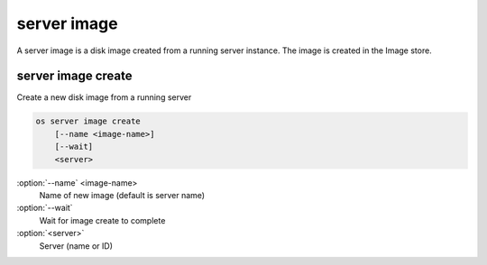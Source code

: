 ============
server image
============

A server image is a disk image created from a running server instance.  The
image is created in the Image store.

server image create
-------------------

Create a new disk image from a running server

.. code:: bash

    os server image create
        [--name <image-name>]
        [--wait]
        <server>

:option:`--name` <image-name>
    Name of new image (default is server name)

:option:`--wait`
    Wait for image create to complete

:option:`<server>`
    Server (name or ID)
